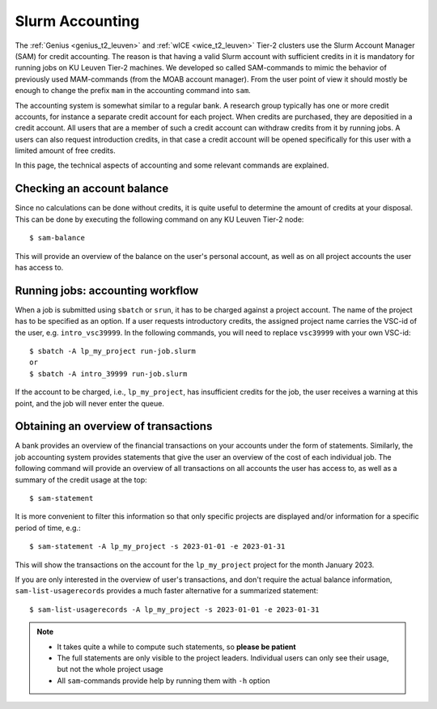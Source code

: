 .. _accounting_leuven:
========================
Slurm Accounting
========================

The :ref:`Genius <genius_t2_leuven>` and :ref:`wICE <wice_t2_leuven>` Tier-2 clusters use the Slurm 
Account Manager (SAM) for credit accounting.
The reason is that having a valid Slurm account with sufficient credits in it
is mandatory for running jobs on KU Leuven Tier-2 machines. 
We developed so called SAM-commands to mimic the behavior of previously used 
MAM-commands (from the MOAB account manager). 
From the user point of view it should mostly be enough to change the prefix ``mam`` 
in the accounting command into ``sam``.

The accounting system is somewhat similar to a regular bank.
A research group typically has one or more credit accounts, for instance a separate 
credit account for each project.
When credits are purchased, they are depositied in a credit account.
All users that are a member of such a credit account can withdraw credits from it 
by running jobs.
A users can also request introduction credits, in that case a credit account will 
be opened specifically for this user with a limited amount of free credits.

In this page, the technical aspects of accounting and some relevant commands are explained.

Checking an account balance
---------------------------

Since no calculations can be done without credits, it is quite useful to determine the 
amount of credits at your disposal. 
This can be done by executing the following command on any KU Leuven Tier-2 node::

   $ sam-balance

This will provide an overview of the balance on the user's personal account, as well as 
on all project accounts the user has access to.


Running jobs: accounting workflow
---------------------------------

When a job is submitted using ``sbatch`` or ``srun``, it has to be charged against a 
project account.
The name of the project has to be specified as an option. 
If a user requests introductory credits, the assigned project name carries the VSC-id
of the user, e.g. ``intro_vsc39999``.
In the following commands, you will need to replace ``vsc39999`` with your own VSC-id::

   $ sbatch -A lp_my_project run-job.slurm
   or
   $ sbatch -A intro_39999 run-job.slurm

If the account to be charged, i.e., ``lp_my_project``, has insufficient credits for the 
job, the user receives a warning at this point, and the job will never enter the queue.

Obtaining an overview of transactions
-------------------------------------

A bank provides an overview of the financial transactions on your accounts under the 
form of statements. 
Similarly, the job accounting system provides statements that give the user an overview 
of the cost of each individual job. 
The following command will provide an overview of all transactions on all accounts the 
user has access to, as well as a summary of the credit usage at the top::

     $ sam-statement

It is more convenient to filter this information so that only specific projects are 
displayed and/or information for a specific period of time, e.g.::

   $ sam-statement -A lp_my_project -s 2023-01-01 -e 2023-01-31

This will show the transactions on the account for the ``lp_my_project`` project for 
the month January 2023.

If you are only interested in the overview of user's transactions, and don't require 
the actual balance information, ``sam-list-usagerecords`` provides a much faster 
alternative for a summarized statement::

   $ sam-list-usagerecords -A lp_my_project -s 2023-01-01 -e 2023-01-31

.. note::

   - It takes quite a while to compute such statements, so **please be patient**
   - The full statements are only visible to the project leaders. 
     Individual users can only see their usage, but not the whole project usage
   - All ``sam``-commands provide help by running them with ``-h`` option
